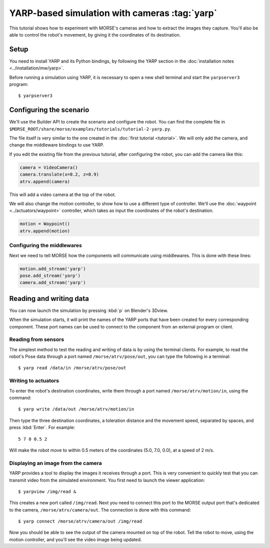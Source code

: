 YARP-based simulation with cameras :tag:`yarp`
==============================================

This tutorial shows how to experiment with MORSE's cameras
and how to extract the images they capture.
You'll also be able to control the robot's movement, by giving
it the coordinates of its destination.

Setup
-----

You need to install YARP and its Python bindings, by following the YARP
section in the :doc:`installation notes <../installation/mw/yarp>`.

Before running a simulation using YARP, it is necessary to open a new shell
terminal and start the ``yarpserver3`` program::

  $ yarpserver3

Configuring the scenario
------------------------

We'll use the Builder API to create the scenario and configure the robot.
You can find the complete file in ``$MORSE_ROOT/share/morse/examples/tutorials/tutorial-2-yarp.py``.

The file itself is very similar to the one created in the :doc:`first tutorial <tutorial>`.
We will only add the camera, and change the middleware bindings to use YARP.

If you edit the existing file from the previous tutorial, after configuring the robot,
you can add the camera like this:

.. code-block:: python

  camera = VideoCamera()
  camera.translate(x=0.2, z=0.9)
  atrv.append(camera)

This will add a video camera at the top of the robot.

We will also change the motion controller, to show how to use a different
type of controller. We'll use the :doc:`waypoint <../actuators/waypoint>` controller,
which takes as input the coordinates of the robot's destination.

.. code-block:: python

    motion = Waypoint()
    atrv.append(motion)


Configuring the middlewares
+++++++++++++++++++++++++++

Next we need to tell MORSE how the components will communicate using middlewares.
This is done with these lines:

.. code-block:: python

  motion.add_stream('yarp')
  pose.add_stream('yarp')
  camera.add_stream('yarp')


Reading and writing data
------------------------

You can now launch the simulation by pressing :kbd:`p` on Blender's 3Dview.

When the simulation starts, it will print the names of the YARP ports that have
been created for every corresponding component. These port names can be used to
connect to the component from an external program or client.

Reading from sensors
++++++++++++++++++++

The simplest method to test the reading and writing of data is by using the
terminal clients. For example, to read the robot's Pose data through a port
named ``/morse/atrv/pose/out``, you can type the following in a
terminal::

  $ yarp read /data/in /morse/atrv/pose/out

Writing to actuators
++++++++++++++++++++

To enter the robot's destination coordinates, write them through a port
named ``/morse/atrv/motion/in``, using the command::

  $ yarp write /data/out /morse/atrv/motion/in

Then type the three destination coordinates, a toleration distance and the
movement speed, separated by spaces, and press :kbd:`Enter`. For example::

  5 7 0 0.5 2

Will make the robot move to within 0.5 meters of the coordinates (5.0, 7.0,
0.0), at a speed of 2 m/s.

Displaying an image from the camera
+++++++++++++++++++++++++++++++++++

YARP provides a tool to display the images it receives through a port. This is very
convenient to quickly test that you can transmit video from the simulated environment.
You first need to launch the viewer application::

  $ yarpview /img/read &

This creates a new port called ``/img/read``. Next you need to connect this
port to the MORSE output port that's dedicated to the camera,
``/morse/atrv/camera/out``. The connection is done with this command::

  $ yarp connect /morse/atrv/camera/out /img/read

Now you should be able to see the output of the camera mounted on
top of the robot.  Tell the robot to move, using the motion controller,
and you'll see the video image being updated.

